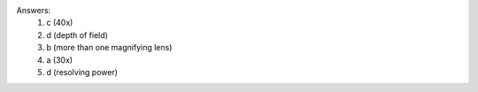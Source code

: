 Answers:
    1) c (40x)
    2) d (depth of field)
    3) b (more than one magnifying lens)
    4) a (30x)
    5) d (resolving power)

